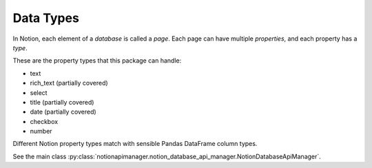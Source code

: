 Data Types
==========

In Notion, each element of a *database* is called a *page*.
Each page can have multiple *properties*, and each property has a *type*.

These are the property types that this package can handle:

- text
- rich_text (partially covered)
- select
- title (partially covered)
- date (partially covered)
- checkbox
- number

Different Notion property types match with sensible Pandas DataFrame column types.

See the main class :py:class:`notionapimanager.notion_database_api_manager.NotionDatabaseApiManager`.
